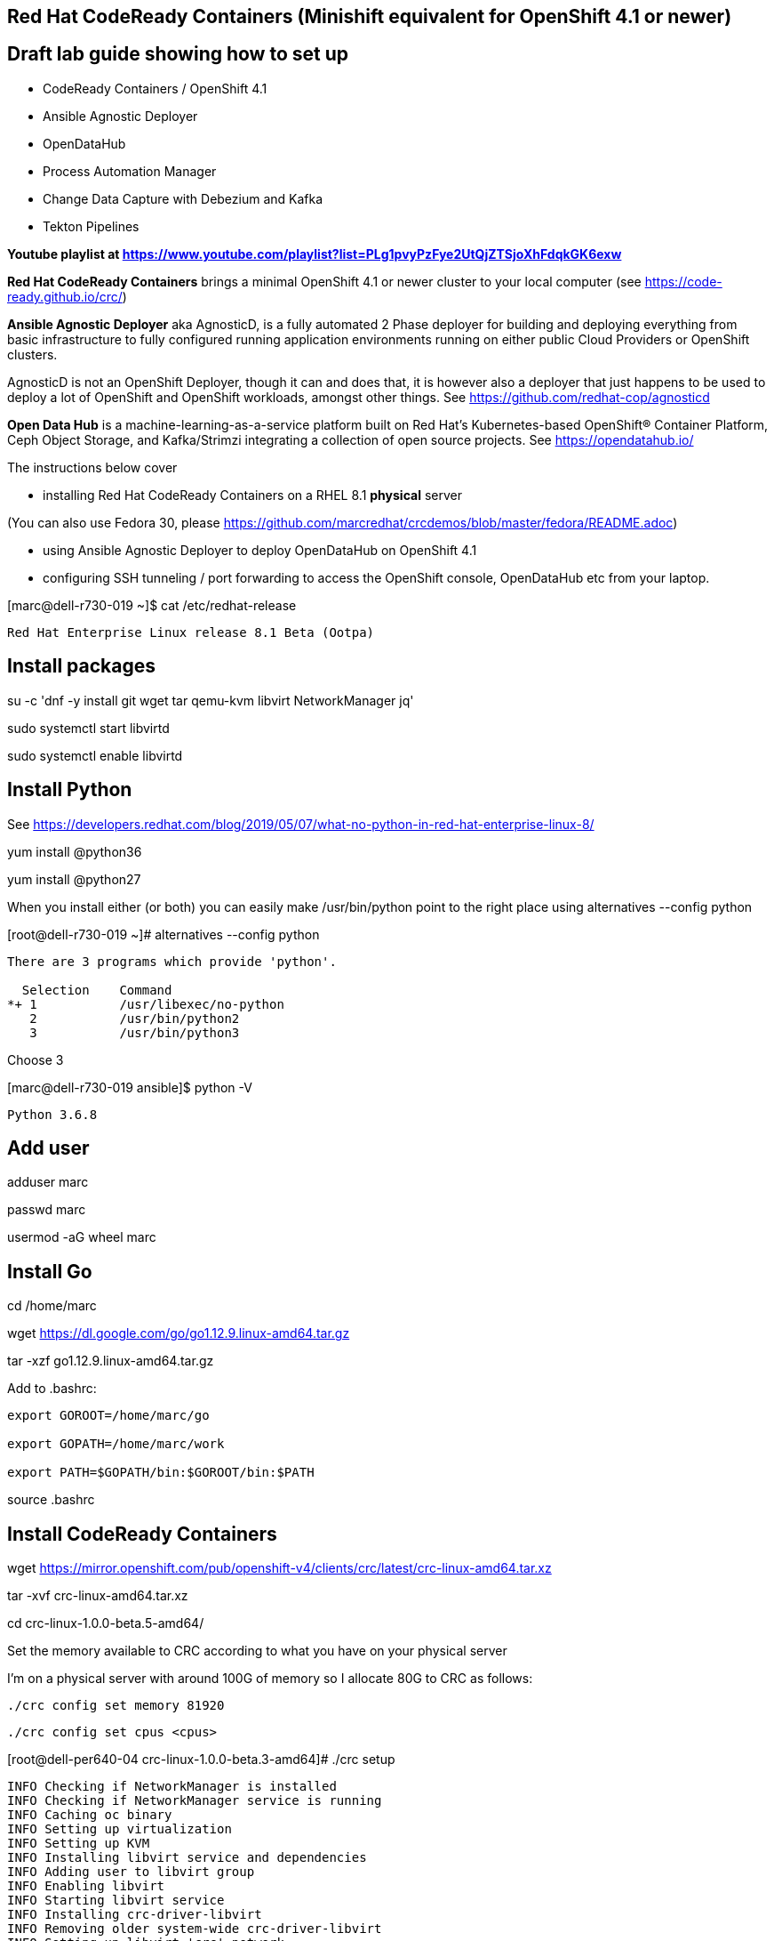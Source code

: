 

== Red Hat CodeReady Containers (Minishift equivalent for OpenShift 4.1 or newer)

== Draft lab guide showing how to set up 

- CodeReady Containers / OpenShift 4.1

- Ansible Agnostic Deployer

- OpenDataHub

- Process Automation Manager

- Change Data Capture with Debezium and Kafka

- Tekton Pipelines 

*Youtube playlist at https://www.youtube.com/playlist?list=PLg1pvyPzFye2UtQjZTSjoXhFdqkGK6exw*

*Red Hat CodeReady Containers* brings a minimal OpenShift 4.1 or newer cluster to your local computer
(see https://code-ready.github.io/crc/)

*Ansible Agnostic Deployer* aka AgnosticD, is a fully automated 2 Phase deployer for building and deploying everything from basic infrastructure to fully configured running application environments running on either public Cloud Providers or OpenShift clusters.

AgnosticD is not an OpenShift Deployer, though it can and does that, it is however also a deployer that just happens to be used to deploy a lot of OpenShift and OpenShift workloads, amongst other things. See https://github.com/redhat-cop/agnosticd

*Open Data Hub* is a machine-learning-as-a-service platform built on Red Hat's Kubernetes-based OpenShift® Container Platform, Ceph Object Storage, and Kafka/Strimzi integrating a collection of open source projects. See https://opendatahub.io/




The instructions below cover

- installing Red Hat CodeReady Containers on a RHEL 8.1 *physical* server 

(You can also use Fedora 30, please https://github.com/marcredhat/crcdemos/blob/master/fedora/README.adoc)

- using Ansible Agnostic Deployer to deploy OpenDataHub on OpenShift 4.1

- configuring SSH tunneling / port forwarding to access the OpenShift console, OpenDataHub etc from your laptop.




[marc@dell-r730-019 ~]$ cat /etc/redhat-release

----
Red Hat Enterprise Linux release 8.1 Beta (Ootpa)
----

== Install packages

su -c 'dnf -y install git wget tar qemu-kvm libvirt NetworkManager jq'

sudo systemctl start libvirtd

sudo systemctl enable libvirtd


== Install Python

See https://developers.redhat.com/blog/2019/05/07/what-no-python-in-red-hat-enterprise-linux-8/

yum install @python36

yum install @python27

When you install either (or both) you can easily make 
/usr/bin/python point to the right place using alternatives --config python

[root@dell-r730-019 ~]#  alternatives --config python

----
There are 3 programs which provide 'python'.

  Selection    Command
*+ 1           /usr/libexec/no-python
   2           /usr/bin/python2
   3           /usr/bin/python3
----
Choose 3 

[marc@dell-r730-019 ansible]$ python -V

----

Python 3.6.8

----


== Add user

adduser marc

passwd marc

usermod -aG wheel marc

== Install Go

cd /home/marc

wget https://dl.google.com/go/go1.12.9.linux-amd64.tar.gz

tar -xzf go1.12.9.linux-amd64.tar.gz

Add to .bashrc:

----
export GOROOT=/home/marc/go

export GOPATH=/home/marc/work

export PATH=$GOPATH/bin:$GOROOT/bin:$PATH
----

source .bashrc


== Install CodeReady Containers

wget https://mirror.openshift.com/pub/openshift-v4/clients/crc/latest/crc-linux-amd64.tar.xz

tar -xvf crc-linux-amd64.tar.xz

cd crc-linux-1.0.0-beta.5-amd64/


Set the memory available to CRC according to what you have on your physical server

I’m on a physical server with around 100G of memory so I allocate 80G to CRC as follows:

----
./crc config set memory 81920
----


----
./crc config set cpus <cpus>
----


[root@dell-per640-04 crc-linux-1.0.0-beta.3-amd64]# ./crc setup

----
INFO Checking if NetworkManager is installed
INFO Checking if NetworkManager service is running
INFO Caching oc binary
INFO Setting up virtualization
INFO Setting up KVM
INFO Installing libvirt service and dependencies
INFO Adding user to libvirt group
INFO Enabling libvirt
INFO Starting libvirt service
INFO Installing crc-driver-libvirt
INFO Removing older system-wide crc-driver-libvirt
INFO Setting up libvirt 'crc' network
INFO Starting libvirt 'crc' network
INFO Writing Network Manager config for crc
INFO Writing dnsmasq config for crc
INFO Unpacking bundle from the CRC binary
----


You'll need your pull secret from https://cloud.redhat.com/openshift/install/metal/user-provisioned


[root@dell-per640-04 crc-linux-1.0.0-beta.3-amd64]# ./crc start

----
INFO Checking if NetworkManager is installed
INFO Checking if NetworkManager service is running
INFO Checking if oc binary is cached
INFO Checking if Virtualization is enabled
INFO Checking if KVM is enabled
INFO Checking if libvirt is installed
INFO Checking if user is part of libvirt group
INFO Checking if libvirt is enabled
INFO Checking if libvirt daemon is running
INFO Checking if crc-driver-libvirt is installed
INFO Checking if libvirt 'crc' network is available
INFO Checking if libvirt 'crc' network is active
INFO Checking if /etc/NetworkManager/conf.d/crc-nm-dnsmasq.conf exists
INFO Checking if /etc/NetworkManager/dnsmasq.d/crc.conf exists
INFO Checking if CRC bundle is cached in '$HOME/.crc'
? Image pull secret [? for help]
----


----
INFO To access the cluster using 'oc', run 'eval $(crc oc-env) && oc login -u kubeadmin -p <password> https://api.crc.testing:6443' ******INFO Access the OpenShift web-console here: https://console-openshift-console.apps-crc.testing ********************************************************
INFO Login to the console with user: kubeadmin, password: <password>
----

cp /root/.crc/bin/oc /usr/bin/
  
cp ./crc /usr/bin

eval $(crc oc-env) && oc login -u kubeadmin -p <password> https://api.crc.testing:6443


[root@dell-per640-04 crc-linux-1.0.0-beta.3-amd64]# oc get projects

----
NAME                                                    DISPLAY NAME   STATUS
default                                                                Active
kube-public                                                            Active
kube-system                                                            Active
openshift                                                              Active
openshift-apiserver                                                    Active
openshift-apiserver-operator                                           Active
openshift-authentication                                               Active
openshift-authentication-operator                                      Active
openshift-cloud-credential-operator                                    Active
openshift-cluster-machine-approver                                     Active
openshift-cluster-node-tuning-operator                                 Active
openshift-cluster-samples-operator                                     Active
openshift-cluster-storage-operator                                     Active
openshift-cluster-version                                              Active
openshift-config                                                       Active
openshift-config-managed                                               Active
openshift-console                                                      Active
openshift-console-operator                                             Active
openshift-controller-manager                                           Active
openshift-controller-manager-operator                                  Active
openshift-dns                                                          Active
openshift-dns-operator                                                 Active
openshift-etcd                                                         Active
openshift-image-registry                                               Active
openshift-infra                                                        Active
openshift-ingress                                                      Active
openshift-ingress-operator                                             Active
openshift-kube-apiserver                                               Active
openshift-kube-apiserver-operator                                      Active
openshift-kube-controller-manager                                      Active
openshift-kube-controller-manager-operator                             Active
openshift-kube-scheduler                                               Active
openshift-kube-scheduler-operator                                      Active
openshift-machine-api                                                  Active
openshift-machine-config-operator                                      Active
openshift-marketplace                                                  Active
openshift-monitoring                                                   Active
openshift-multus                                                       Active
openshift-network-operator                                             Active
openshift-node                                                         Active
openshift-operator-lifecycle-manager                                   Active
openshift-operators                                                    Active
openshift-sdn                                                          Active
openshift-service-ca                                                   Active
openshift-service-ca-operator                                          Active
openshift-service-catalog-apiserver-operator                           Active
openshift-service-catalog-controller-manager-operator                  Active
----


== Install the Ansible Agnostic Deployer

cd /home/marc

git clone https://github.com/redhat-cop/agnosticd.git

cd agnosticd/ansible


sudo python -m pip install --upgrade --trusted-host files.pythonhosted.org -r requirements.txt

sudo python3 -m pip install --upgrade --trusted-host files.pythonhosted.org -r requirements.txt

sudo pip3 install kubernetes

sudo pip3 install openshift


== Deploy OpenDataHub

[marc@dell-r730-019 ansible]$ cat inventory

----
127.0.0.1 ansible_connection=local
----

export WORKLOAD="ocp4-workload-open-data-hub"

sudo cp /usr/local/bin/ansible-playbook /usr/bin/ansible-playbook


We are only deploying one Open Data Hub project, so we set user_count to 1.

sudo ansible-playbook -i inventory  ./configs/ocp-workloads/ocp-workload.yml -e"ocp_workload=${WORKLOAD}" -e"ACTION=create" -e"user_count=1" -e"ocp_username=kubeadmin" -e"ansible_become_pass=<password>" -e"silent=False"


----
PLAY RECAP ********************************************************************************************************************************************
127.0.0.1                  : ok=42   changed=18   unreachable=0    failed=0    skipped=1    rescued=1    ignored=0

Friday 30 August 2019  03:47:30 -0400 (0:00:00.015)       0:04:03.377 *********
===============================================================================
ocp4-workload-open-data-hub : wait for deploy rook-ceph-rgw-my-store ------------------------------------------------------------------------- 153.90s
ocp4-workload-open-data-hub : wait for deploy ------------------------------------------------------------------------------------------------- 34.09s
ocp4-workload-open-data-hub : get route for jupyterhub ---------------------------------------------------------------------------------------- 33.67s
ocp4-workload-open-data-hub : Curling ODH resources -------------------------------------------------------------------------------------------- 5.35s
ocp4-workload-open-data-hub : Curling Rook resources ------------------------------------------------------------------------------------------- 4.54s
ocp4-workload-open-data-hub : apply scc.yaml, operator.yaml ------------------------------------------------------------------------------------ 1.47s
ocp4-workload-open-data-hub : apply toolbox.yaml object.yaml ----------------------------------------------------------------------------------- 1.04s
ocp4-workload-open-data-hub : create temp directory -------------------------------------------------------------------------------------------- 0.74s
ocp4-workload-open-data-hub : Apply opendatahub_v1alpha1_opendatahub_crd.yaml ------------------------------------------------------------------ 0.74s
ocp4-workload-open-data-hub : new-obtain {{ item }} secrets ------------------------------------------------------------------------------------ 0.68s
ocp4-workload-open-data-hub : Applying cluster.yaml -------------------------------------------------------------------------------------------- 0.67s
ocp4-workload-open-data-hub : apply role.yaml -------------------------------------------------------------------------------------------------- 0.60s
ocp4-workload-open-data-hub : create the Project ----------------------------------------------------------------------------------------------- 0.58s
ocp4-workload-open-data-hub : create ODH Custom Resource object -------------------------------------------------------------------------------- 0.55s
ocp4-workload-open-data-hub : modify and apply rook object-user.yaml for {{ item }} ------------------------------------------------------------ 0.53s
ocp4-workload-open-data-hub : apply service_account.yaml --------------------------------------------------------------------------------------- 0.53s
ocp4-workload-open-data-hub : apply ODH custom resource object customization ------------------------------------------------------------------- 0.53s
ocp4-workload-open-data-hub : apply operator.yaml ---------------------------------------------------------------------------------------------- 0.53s
ocp4-workload-open-data-hub : apply role_binding.yaml ------------------------------------------------------------------------------------------ 0.52s
ocp4-workload-open-data-hub : wait for rook-ceph-mon/osd a to get to status of running --------------------------------------------------------- 0.49s
----

== Test OpenDataHub

sudo cp /root/.kube/config /home/<user>/.kubeconfig

export KUBECONFIG=/home/<user>/.kubeconfig

sudo chmod a+rwx  /home/<user>/.kubeconfig

oc project open-data-hub-user1

oc get pods

----
NAME                                                         READY   STATUS      RESTARTS   AGE
jupyterhub-1-7q4zs                                           1/1     Running     0          49m
jupyterhub-1-deploy                                          0/1     Completed   0          49m
jupyterhub-db-1-deploy                                       0/1     Completed   0          49m
jupyterhub-db-1-rttgz                                        1/1     Running     1          49m
jupyterhub-nb-c455c922-2d4e64-2d4d66-2db463-2d066ac236166f   1/1     Running     0          28m
opendatahub-operator-86c5cb8b4b-l5cg6                        1/1     Running     0          50m
spark-operator-6b46b4d97-8mv92                               1/1     Running     0          49m
----


[marc@dell-r730-019 crc]$ oc get route

----
NAME         HOST/PORT                                         PATH   SERVICES     PORT       TERMINATION     WILDCARD
jupyterhub   jupyterhub-open-data-hub-user1.apps-crc.testing          jupyterhub   8080-tcp   edge/Redirect   None
----


On your laptop, add jupyterhub-open-data-hub-user1.apps-crc.testing to your /etc/hosts. Example:

----
127.0.0.1	localhost marc.rhel8 console-openshift-console.apps-crc.testing oauth-openshift.apps-crc.testing mapit-app-management.apps-crc.testing mapit-spring-pipeline-demo.apps-crc.testing jupyterhub-open-data-hub-user1.apps-crc.testing jupyterhub-open-data-hub-user1.apps-crc.testing
----

On your laptop, sudo ssh marc@dell-r730-019 -L 443:jupyterhub-open-data-hub-user1.apps-crc.testing:443

You can now browse to https://jupyterhub-open-data-hub-user1.apps-crc.testing



== Install RedHat Process Automation

See https://github.com/kiegroup/kie-cloud-operator/blob/master/README.md

su marc

== Install dep
go get -u github.com/golang/dep/cmd/dep

== Install operator-sdk

go get -d github.com/operator-framework/operator-sdk # This will download the git repository and not install it

cd $GOPATH/src/github.com/operator-framework/operator-sdk

git checkout master

make tidy

make

make install


[marc@dell-r730-019 operator-sdk]$ operator-sdk


----
An SDK for building operators with ease

Usage:
  operator-sdk [command]

Available Commands:
  add         Adds a controller or resource to the project
  alpha       Run an alpha subcommand
  build       Compiles code and builds artifacts
  completion  Generators for shell completions
  generate    Invokes specific generator
  help        Help about any command
  migrate     Adds source code to an operator
  new         Creates a new operator application
  olm-catalog Invokes a olm-catalog command
  print-deps  Print Golang packages and versions required to run the operator
  run         Runs a generic operator
  scorecard   Run scorecard tests
  test        Tests the operator
  up          Launches the operator
  version     Prints the version of operator-sdk
----


== Install KIE Cloud Operator

cd $GOPATH/src/github.com/

mkdir kiegroup

cd kiegroup

git clone  https://github.com/kiegroup/kie-cloud-operator.git

cd kie-cloud-operator

make

----
Now building operator:

INFO[0020] Building OCI image quay.io/kiegroup/kie-cloud-operator:1.2
Error: failed to output build image quay.io/kiegroup/kie-cloud-operator:1.2: (failed to exec []string{"docker", "build", "-f", "build/Dockerfile", "-t", "quay.io/kiegroup/kie-cloud-operator:1.2", "."}: exec: "docker": executable file not found in $PATH)
Usage:
  operator-sdk build <image> [flags]

Flags:
      --go-build-args string      Extra Go build arguments as one string such as "-ldflags -X=main.xyz=abc"
  -h, --help                      help for build
      --image-build-args string   Extra image build arguments as one string such as "--build-arg https_proxy=$https_proxy"
      --image-builder string      Tool to build OCI images. One of: [docker, podman, buildah] (default "docker")

Global Flags:
      --verbose   Enable verbose logging
----

Note the error above as docker is not present on RHEL 8.1; we'll fix it using podman:

sudo dnf -y install podman

operator-sdk build quay.io/kiegroup/kie-cloud-operator:1.2 --image-builder podman --verbose

marc@dell-r730-019 kie-cloud-operator]$ operator-sdk build quay.io/kiegroup/kie-cloud-operator:1.2 --image-builder podman

----
INFO[0000] Building OCI image quay.io/kiegroup/kie-cloud-operator:1.2
STEP 1: FROM registry.access.redhat.com/ubi8-minimal
STEP 2: COPY build/_output/bin/kie-cloud-operator /usr/local/bin/kie-cloud-operator
1bb522e2df3a55c95dd687680654fcf7edbb08d645aa4de68c0d2af7ace14a79
STEP 3: COPY build/_output/bin/console-cr-form /usr/local/bin/console-cr-form
df1862f4dbbc84234663f4898b7a0ada8351d967540468ba0bb7e8c059affc0d
STEP 4: COPY build/bin /usr/local/bin
edda3e9faa5fe374ea9d68a4a56f42580710ba2c83b974a45078128741366b85
STEP 5: RUN  /usr/local/bin/user_setup
+ chmod ug+rwx /root
+ chmod g=u /etc/passwd
+ rm /usr/local/bin/user_setup
7a71663c38f36deb5ac600117700f16f8f1b8ba2947f3d74dd0680971f16dd3e
STEP 6: ENTRYPOINT ["/usr/local/bin/entrypoint"]
188fb6fe55c9d37d4d905ccd70b0279b3e7d2603233e95365a97f69b10b26009
STEP 7: USER 1001
STEP 8: COMMIT quay.io/kiegroup/kie-cloud-operator:1.2
f204f979105997bce784bd4e7a4aebe9e7db680bcc8ebf1759fa63804093835f
INFO[0011] Operator build complete.
----

[marc@dell-r730-019 kie-cloud-operator]$ podman login quay.io
----
Username: <you quay.io username>
Password:
Login Succeeded!
----

podman push kie-cloud-operator:1.2 quay.io/marcf5/kie-cloud-operator:1.2.0

== Install Operator Courier (used to build, validate and push Operator artifacts)

[marc@dell-r730-019 kie-cloud-operator]$ sudo pip3 install operator-courier

----
.........
Installing collected packages: validators, semver, operator-courier
  Running setup.py install for validators ... done
Successfully installed operator-courier-2.1.7 semver-2.8.1 validators-0.14.0
----

AUTH_TOKEN=$(curl -sH "Content-Type: application/json" -XPOST https://quay.io/cnr/api/v1/users/login -d '
{
    "user": {
        "username": "'"${QUAY_USERNAME}"'",
        "password": "'"${QUAY_PASSWORD}"'"
    }
}' | jq -r '.token')

Using this auth token,

[marc@dell-r730-019 kie-cloud-operator]$ operator-courier push deploy/catalog_resources/courier/bundle_dir/1.2.0 marcf5 kiecloud-operator 1.2.0 "basic b....Q=="


cd /home/marc/crc

eval $(crc oc-env) && oc login -u kubeadmin -p <password> https://api.crc.testing:6443

*Install Operator Lifecycle Manager*
See https://github.com/operator-framework/operator-lifecycle-manager/releases

[demouser@hpe-dl380gen9-01 ~]$ oc apply -f https://github.com/operator-framework/operator-lifecycle-manager/releases/download/0.11.0/crds.yaml

----
customresourcedefinition.apiextensions.k8s.io/clusterserviceversions.operators.coreos.com configured
customresourcedefinition.apiextensions.k8s.io/installplans.operators.coreos.com configured
customresourcedefinition.apiextensions.k8s.io/subscriptions.operators.coreos.com configured
customresourcedefinition.apiextensions.k8s.io/catalogsources.operators.coreos.com configured
customresourcedefinition.apiextensions.k8s.io/operatorgroups.operators.coreos.com configured
----


[demouser@hpe-dl380gen9-01 ~]$ oc apply -f https://github.com/operator-framework/operator-lifecycle-manager/releases/download/0.11.0/olm.yaml

----
namespace/olm created
namespace/operators created
clusterrole.rbac.authorization.k8s.io/system:controller:operator-lifecycle-manager configured
serviceaccount/olm-operator-serviceaccount created
clusterrolebinding.rbac.authorization.k8s.io/olm-operator-binding-olm created
deployment.apps/olm-operator created
deployment.apps/catalog-operator created
clusterrole.rbac.authorization.k8s.io/aggregate-olm-edit configured
clusterrole.rbac.authorization.k8s.io/aggregate-olm-view configured
operatorgroup.operators.coreos.com/global-operators created
operatorgroup.operators.coreos.com/olm-operators created
clusterserviceversion.operators.coreos.com/packageserver created
catalogsource.operators.coreos.com/operatorhubio-catalog created
----


To be able to deploy Red Hat Process Automation Manager using operators, you must subscribe to the Business Automation operator in OpenShift. If the operator is not available in the catalog, you must download and install it.

----
wget https://raw.githubusercontent.com/kiegroup/kie-cloud-operator/1.0.1/deploy/catalog_resources/redhat/catalog-source.yaml
----


Replace all 3 occurences of "operator-lifecycle-manager" with "olm" 

oc create -f catalog-source.yaml

----
configmap/ba-resources created
catalogsource.operators.coreos.com/ba-resources created
----

image:images/businessautomation1.png[title="Red Hat Process Automation Manager - 1"]

image:images/businessautomation2.png[title="Red Hat Process Automation Manager - 2"]

image:images/businessautomation3.png[title="Red Hat Process Automation Manager - 3"]

image:images/businessautomation4.png[title="Red Hat Process Automation Manager - 4"]


oc new-project processautomation

marc@dell-r730-019 kie-cloud-operator]$ cd $GOPATH/src/github.com/kiegroup/kie-cloud-operator/

marc@dell-r730-019 kie-cloud-operator]$ pwd

----
/home/marc/work/src/github.com/kiegroup/kie-cloud-operator
----

Remember to replace registryNamespace with your quay namespace. The name, display name and publisher of the operator are the only other attributes that may be modified.

[marc@dell-r730-019 kie-cloud-operator]$ more  deploy/catalog_resources/courier/kiecloud-operatorsource.yaml

----
apiVersion: operators.coreos.com/v1
kind: OperatorSource
metadata:
  name: kiecloud-operators
  namespace: openshift-marketplace
spec:
  type: appregistry
  endpoint: https://quay.io/cnr
  registryNamespace: marcf5
  displayName: "KIE Cloud Operators - Marc"
  publisher: "Red Hat"
----

oc create -f deploy/catalog_resources/courier/kiecloud-operatorsource.yaml


It will take a few minutes for the operator to become visible under the OperatorHub section of the OpenShift console Catalog.

[marc@dell-r730-019 kie-cloud-operator]$ oc get ev --all-namespaces

----
NAMESPACE               LAST SEEN   TYPE      REASON              OBJECT                                     MESSAGE
openshift-marketplace   12m         Normal    Scheduled           pod/kiecloud-operators-6d744cf8d5-wz7pf    Successfully assigned openshift-marketplace/kiecloud-operators-6d744cf8d5-wz7pf to crc-56mmj-master-0
openshift-marketplace   10m         Normal    Pulled              pod/kiecloud-operators-6d744cf8d5-wz7pf    Container image "quay.io/openshift-release-dev/ocp-v4.0-art-dev@sha256:74b6aa28ef940f29f7eb6260fdbf18742efa3c89911942212e99e0179cdcc892" already present on machine
openshift-marketplace   10m         Normal    Created             pod/kiecloud-operators-6d744cf8d5-wz7pf    Created container kiecloud-operators
openshift-marketplace   10m         Normal    Started             pod/kiecloud-operators-6d744cf8d5-wz7pf    Started container kiecloud-operators
openshift-marketplace   7m32s       Warning   BackOff             pod/kiecloud-operators-6d744cf8d5-wz7pf    Back-off restarting failed container
openshift-marketplace   12m         Normal    SuccessfulCreate    replicaset/kiecloud-operators-6d744cf8d5   Created pod: kiecloud-operators-6d744cf8d5-wz7pf
openshift-marketplace   12m         Normal    ScalingReplicaSet   deployment/kiecloud-operators              Scaled up replica set kiecloud-operators-6d744cf8d5 to 1
----

[demouser@hpe-dl380gen9-01 kie-cloud-operator]$ oc project openshift-marketplace

Now using project "openshift-marketplace" on server "https://api.crc.testing:6443".

[demouser@hpe-dl380gen9-01 kie-cloud-operator]$ oc get pods

----
NAME                                                              READY   STATUS    RESTARTS   AGE
certified-operators-848fc9c865-t5pxm                              1/1     Running   0          7h42m
community-operators-74bb5488dc-t5hzv                              1/1     Running   0          7h43m
installed-redhat-openshift-operator-lifecycle-manager-6ffbngpvf   1/1     Running   0          9m32s
marketplace-operator-7df66dbf67-r5bnr                             1/1     Running   0          7d9h
redhat-operators-5ffcc8d787-mph42                                 1/1     Running   0          7h42m
----


[demouser@hpe-dl380gen9-01 kie-cloud-operator]$ oc project openshift-operator-lifecycle-manager

Now using project "openshift-operator-lifecycle-manager" on server "https://api.crc.testing:6443".

[demouser@hpe-dl380gen9-01 kie-cloud-operator]$ oc get pods

----
NAME                                            READY   STATUS    RESTARTS   AGE
business-automation-operator-7549546494-2t5x2   1/1     Running   0          9m24s
catalog-operator-64556ffff5-fgs6l               1/1     Running   0          7d9h
console-cr-form                                 2/2     Running   0          8m58s
olm-operator-6ff7dbf564-xbnr4                   1/1     Running   0          7d9h
olm-operators-9625p                             1/1     Running   0          7d9h
packageserver-5fd86dbdcf-9r774                  1/1     Running   0          7h43m
packageserver-5fd86dbdcf-tjmmx                  1/1     Running   0          7h43m
----


[demouser@hpe-dl380gen9-01 kie-cloud-operator]$ oc get route

----
NAME              HOST/PORT                                                               PATH   SERVICES          PORT    TERMINATION   WILDCARD
console-cr-form   console-cr-form-openshift-operator-lifecycle-manager.apps-crc.testing          console-cr-form   <all>   reencrypt     None
----


On your laptop, add console-cr-form-openshift-marketplace.apps-crc.testing to /etc/hosts (pointing it to 127.0.0.1)

Go to https://console-cr-form-openshift-marketplace.apps-crc.testing/


== Deploy Red Hat Process Automation demo app 

See https://developers.redhat.com/products/rhpam/hello-world#fndtn-process-automation-manager-on-openshift


eval $(crc oc-env) && oc login -u kubeadmin -p <password> https://api.crc.testing:6443

With the “oc” client connected to an OpenShift instance:

Create a new project:
oc new-project rhpam7-trial

Import the Process Automation Manager Image Streams into the project:

oc create -f https://raw.githubusercontent.com/jboss-container-images/rhpam-7-openshift-image/7.1.0.GA/rhpam71-image-streams.yaml

Patch the ImageStreams:

oc patch is/rhpam71-businesscentral-openshift --type='json' -p '[{"op": "replace", "path": "/spec/tags/0/from/name", "value": "registry.access.redhat.com/rhpam-7/rhpam71-businesscentral-openshift:1.0"}]'

oc patch is/rhpam71-kieserver-openshift --type='json' -p '[{"op": "replace", "path": "/spec/tags/0/from/name", "value": "registry.access.redhat.com/rhpam-7/rhpam71-kieserver-openshift:1.0"}]'

Import the Process Automation Manager "Trial Ephemeral" template:

oc create -f https://raw.githubusercontent.com/jboss-container-images/rhpam-7-openshift-image/7.1.0.GA/templates/rhpam71-trial-ephemeral.yaml

Create the application the Business Central and Process Server components:

oc new-app --template=rhpam71-trial-ephemeral -p APPLICATION_NAME="rhpam7" -p IMAGE_STREAM_NAMESPACE="rhpam7-trial" -p KIE_ADMIN_USER="pamAdmin" -p KIE_SERVER_CONTROLLER_USER="kieserver" -p KIE_SERVER_USER="kieserver" -p DEFAULT_PASSWORD=redhatpam1\!

oc get pods

----
NAME                         READY   STATUS      RESTARTS   AGE
rhpam7-kieserver-1-deploy    0/1     Completed   0          55m
rhpam7-kieserver-1-z7ft2     1/1     Running     0          55m
rhpam7-rhpamcentr-1-deploy   0/1     Completed   0          55m
rhpam7-rhpamcentr-1-t4z74    1/1     Running     0          55m
----

oc get routes

----
NAME                HOST/PORT                                         PATH   SERVICES            PORT    TERMINATION   WILDCARD
rhpam7-kieserver    rhpam7-kieserver-rhpam7-trial.apps-crc.testing           rhpam7-kieserver    <all>                 None
rhpam7-rhpamcentr   rhpam7-rhpamcentr-rhpam7-trial.apps-crc.testing          rhpam7-rhpamcentr   http                  None
----

On your laptop, add rhpam7-rhpamcentr-rhpam7-trial.apps-crc.testing to /etc/hosts (pointing it to 127.0.0.1)

On your laptop, sudo ssh marc@dell-r730-019 -L 8888:rhpam7-rhpamcentr-rhpam7-trial.apps-crc.testing:80

Go to http://rhpam7-rhpamcentr-rhpam7-trial.apps-crc.testing:8888

Login to Business Central with username “pamAdmin” and password “redhatpam1!”.

image:images/redhatprocessautomation1.png[title="Red Hat Process Automation Manager - Marc demo"] 

Click on "Design"

image:images/design.png[title="Red Hat Process Automation Manager - Marc demo - Design"]

Click on "Try Samples"

image:images/importsample.png[title="Red Hat Process Automation Manager - Marc demo - Try Samples"]

Import a sample (OptaCloud resource allocation optimization in my example)

Result

image:images/result.png[title="Red Hat Process Automation Manager - Marc demo - Result"]



== Install Change Data Capture solution (Debezium, Kafka, AMQ Streams/Strimzi)

See https://debezium.io/docs/openshift/

ssh marc@dell-r730-019

export KUBECONFIG=/home/marc/.kube/config

eval $(crc oc-env) && oc login -u kubeadmin -p <password> https://api.crc.testing:6443

oc new-project cdc

== Install  operators and templates for  Kafka broker and Kafka Connect

export STRIMZI_VERSION=0.13.0

git clone -b $STRIMZI_VERSION https://github.com/strimzi/strimzi-kafka-operator

cd strimzi-kafka-operator


export KUBECONFIG=/home/marc/.crc/cache/crc_libvirt_4.1.11/kubeconfig

(see https://github.com/code-ready/crc/issues/119)

oc login -u system:admin

oc project cdc

oc delete  -f install/cluster-operator && oc delete -f examples/templates/cluster-operator


----
sed -i 's/namespace: .*/namespace: cdc/' install/cluster-operator/*RoleBinding*.yaml
----

oc create -f install/cluster-operator && oc create -f examples/templates/cluster-operator


== Deploy Kafka broker and Kafka Connect clusters

Deploy an ephemeral single instance Kafka broker

wget https://raw.githubusercontent.com/strimzi/strimzi-kafka-operator/master/examples/templates/cluster-operator/ephemeral-template.yaml

export CLUSTER_NAME=broker

export ZOOKEEPER_NODE_COUNT=1

export KAFKA_NODE_COUNT=1

export KAFKA_OFFSETS_TOPIC_REPLICATION_FACTOR=1

export KAFKA_TRANSACTION_STATE_LOG_REPLICATION_FACTOR=1

oc process -f ephemeral-template.yaml | oc create -f -

Deploy a single instance of Kafka Connect with no plug-in installed

wget https://raw.githubusercontent.com/strimzi/strimzi-kafka-operator/master/examples/templates/cluster-operator/connect-s2i-template.yaml

export CLUSTER_NAME=debezium

export KAFKA_CONNECT_BOOTSTRAP_SERVERS=broker-kafka-bootstrap:9092

export KAFKA_CONNECT_CONFIG_STORAGE_REPLICATION_FACTOR=1

export KAFKA_CONNECT_OFFSET_STORAGE_REPLICATION_FACTOR=1

export KAFKA_CONNECT_STATUS_STORAGE_REPLICATION_FACTOR=1

export KAFKA_CONNECT_VALUE_CONVERTER_SCHEMAS_ENABLE=false

export KAFKA_CONNECT_KEY_CONVERTER_SCHEMAS_ENABLE=false

oc process -f connect-s2i-template.yaml | oc create -f -


[marc@dell-r730-019 plugins]$ oc get buildconfig

----
NAME                         TYPE     FROM     LATEST
my-connect-cluster-connect   Source   Binary   1
----


== Create a Kafka Connect image with  Debezium connectors installed

export DEBEZIUM_VERSION=0.10.0.Beta4

mkdir -p plugins && cd plugins && \

----
for PLUGIN in {mongodb,mysql,postgres}; do \
    curl http://central.maven.org/maven2/io/debezium/debezium-connector-$PLUGIN/$DEBEZIUM_VERSION/debezium-connector-$PLUGIN-$DEBEZIUM_VERSION-plugin.tar.gz | tar xz; \
done && \
----

oc start-build my-connect-cluster-connect --from-dir=. --follow


If you run into "build was deleted before it started" error, just rerun the last 3 commands above (mkdir ... oc start-build).


[marc@dell-r730-019 plugins]$ oc get pods

----
NAME                                          READY   STATUS      RESTARTS   AGE
my-cluster-entity-operator-74f5d76bb9-kqfg8   3/3     Running     0          12m
my-cluster-kafka-0                            2/2     Running     0          12m
my-cluster-kafka-1                            2/2     Running     0          12m
my-cluster-kafka-2                            2/2     Running     0          12m
my-cluster-zookeeper-0                        2/2     Running     0          13m
my-cluster-zookeeper-1                        2/2     Running     0          13m
my-cluster-zookeeper-2                        2/2     Running     0          13m
my-connect-cluster-connect-1-build            0/1     Completed   0          8m35s
my-connect-cluster-connect-2-2nm8b            1/1     Running     0          92s
my-connect-cluster-connect-2-build            0/1     Init:0/2    0          5m20s
my-connect-cluster-connect-2-deploy           0/1     Completed   0          102s
my-connect-cluster-connect-3-build            0/1     Completed   0          2m35s
strimzi-cluster-operator-7ff64d4b7-rwkgx      1/1     Running     0          17m
----

== Deploy pre-populated MySQL
oc new-app --name=mysql debezium/example-mysql:0.10

# Configure credentials for the database
oc set env dc/mysql MYSQL_ROOT_PASSWORD=debezium  MYSQL_USER=mysqluser MYSQL_PASSWORD=mysqlpw

[marc@dell-r730-019 plugins]$ oc get pods | grep mysql

----
mysql-2-deploy                                0/1     Completed   0          40s
mysql-2-gnrzg                                 1/1     Running     0          31s
----

== Register the Debezium MySQL connector to run against the deployed MySQL instance:


[marc@dell-r730-019 plugins]$ oc get pods | grep kafka

----
my-cluster-kafka-0                            2/2     Running     0          18m
my-cluster-kafka-1                            2/2     Running     0          18m
my-cluster-kafka-2                            2/2     Running     0          18m
----



[marc@dell-r730-019 plugins]$ oc get svc | grep connect-api

----
my-connect-cluster-connect-api   ClusterIP   172.30.175.102   <none>        8083/TCP                     13m
----



[marc@dell-r730-019 plugins]$ oc get svc | grep bootstrap

----
my-cluster-kafka-bootstrap       ClusterIP   172.30.179.106   <none>        9091/TCP,9092/TCP,9093/TCP   32m
----



[marc@dell-r730-019 plugins]$ oc get svc | grep mysql

----
mysql                            ClusterIP   172.30.243.141   <none>        3306/TCP,33060/TCP           29m
----


In the command below, use the results of the previous commands.

For example, replace database.hostname with the result of "oc get svc | grep mysql".


----
oc exec -i -c kafka my-cluster-kafka-0 -- curl -X POST \
    -H "Accept:application/json" \
    -H "Content-Type:application/json" \
    http://my-connect-cluster-connect-api:8083/connectors -d @- <<'EOF'
{
    "name": "inventory-connector-Marc-2",
    "config": {
        "connector.class": "io.debezium.connector.mysql.MySqlConnector",
        "tasks.max": "1",
        "database.hostname": "172.30.243.141",
        "database.port": "3306",
        "database.user": "debezium",
        "database.password": "dbz",
        "database.server.id": "184054",
        "database.server.name": "dbserver1",
        "database.whitelist": "inventory",
        "database.history.kafka.bootstrap.servers": "my-cluster-kafka-bootstrap:9092",
        "database.history.kafka.topic": "schema-changes.inventory"
    }
}
EOF
----


----
oc exec -it my-cluster-kafka-0 -- /opt/kafka/bin/kafka-topics.sh --list --bootstrap-server localhost:9092
----

----
Defaulting container name to kafka.
Use 'oc describe pod/my-cluster-kafka-0 -n cdc' to see all of the containers in this pod.
__consumer_offsets
all
connect-cluster-configs
connect-cluster-offsets
connect-cluster-status
dbserver1.inventory.customers
----


----
oc exec -it my-cluster-kafka-0 -- /opt/kafka/bin/kafka-console-consumer.sh \
    --bootstrap-server my-cluster-kafka-bootstrap:9092 \
    --from-beginning \
    --property print.key=true \
    --topic dbserver1.inventory.customers
----


----
[marc@dell-r730-019 plugins]$ oc exec -it my-cluster-kafka-0 -- /opt/kafka/bin/kafka-console-consumer.sh --bootstrap-server my-cluster-kafka-bootstrap:9092 --from-beginning --property print.key=true --topic dbserver1.inventory.customers
----


----
    Defaulting container name to kafka.
    Use 'oc describe pod/my-cluster-kafka-0 -n cdc' to see all of the containers in this pod.
    {"schema":{"type":"struct","fields":[{"type":"int32","optional":false,"field":"id"}],"optional":false,"name":"dbserver1.inventory.customers.Key"},"payload":{"id":1001}}	{"schema":{"type":"struct","fields":[{"type":"struct","fields":[{"type":"int32","optional":false,"field":"id"},{"type":"string","optional":false,"field":"first_name"},{"type":"string","optional":false,"field":"last_name"},{"type":"string","optional":false,"field":"email"}],"optional":true,"name":"dbserver1.inventory.customers.Value","field":"before"},{"type":"struct","fields":[{"type":"int32","optional":false,"field":"id"},{"type":"string","optional":false,"field":"first_name"},{"type":"string","optional":false,"field":"last_name"},{"type":"string","optional":false,"field":"email"}],"optional":true,"name":"dbserver1.inventory.customers.Value","field":"after"},{"type":"struct","fields":[{"type":"string","optional":false,"field":"version"},{"type":"string","optional":false,"field":"connector"},{"type":"string","optional":false,"field":"name"},{"type":"int64","optional":false,"field":"ts_ms"},{"type":"string","optional":true,"name":"io.debezium.data.Enum","version":1,"parameters":{"allowed":"true,last,false"},"default":"false","field":"snapshot"},{"type":"string","optional":false,"field":"db"},{"type":"string","optional":true,"field":"table"},{"type":"int64","optional":false,"field":"server_id"},{"type":"string","optional":true,"field":"gtid"},{"type":"string","optional":false,"field":"file"},{"type":"int64","optional":false,"field":"pos"},{"type":"int32","optional":false,"field":"row"},{"type":"int64","optional":true,"field":"thread"},{"type":"string","optional":true,"field":"query"}],"optional":false,"name":"io.debezium.connector.mysql.Source","field":"source"},{"type":"string","optional":false,"field":"op"},{"type":"int64","optional":true,"field":"ts_ms"}],"optional":false,"name":"dbserver1.inventory.customers.Envelope"},"payload":{"before":null,"after":{"id":1001,"first_name":"Sally","last_name":"Thomas","email":"sally.thomas@acme.com"},"source":{"version":"0.10.0.Beta4","connector":"mysql","name":"dbserver1","ts_ms":0,"snapshot":"true","db":"inventory","table":"customers","server_id":0,"gtid":null,"file":"mysql-bin.000003","pos":154,"row":0,"thread":null,"query":null},"op":"c","ts_ms":1567049090139}}
----


----
oc exec -it $(oc get pods -o custom-columns=NAME:.metadata.name --no-headers -l app=mysql) -- bash -c 'mysql -u $MYSQL_USER -p$MYSQL_PASSWORD inventory'
----


mysql> UPDATE customers SET email="m@redhat.com" WHERE ID = 1001;

----
  Query OK, 1 row affected (0.01 sec)
  Rows matched: 1  Changed: 1  Warnings: 0
----


----
[marc@dell-r730-019 plugins]$ oc exec -it my-cluster-kafka-0 -- /opt/kafka/bin/kafka-console-consumer.sh \
--bootstrap-server my-cluster-kafka-bootstrap:9092 --from-beginning \
--property print.key=true --topic dbserver1.inventory.customers \
| grep m@redhat.com
----


----
Defaulting container name to kafka.
Use 'oc describe pod/my-cluster-kafka-0 -n cdc' to see all of the containers in this pod.
........
"payload":{
"before":{"id":1001,"first_name":"Sally","last_name":"Thomas","email":"sally.thomas@example.com"},
"after":{"id":1001,"first_name":"Sally","last_name":"Thomas","email":"m@redhat.com"},
"source":{"version":"0.10.0.Beta4","connector":"mysql","name":"dbserver1","ts_ms":1567049975000,"snapshot":"false","db":"inventory","table":"customers","server_id":223344,"gtid":null,"file":"mysql-bin.000003","pos":724,"row":0,"thread":18,"query":null},"op":"u","ts_ms":1567049975494}}
----


== Install Tekton Pipelines

Install Tekton CLI; ensure you get the latest release.

----
wget https://github.com/tektoncd/cli/releases/download/v0.2.2/tkn_0.2.2_Linux_x86_64.tar.gz

tar -xvzf tkn_0.2.2_Linux_x86_64.tar.gz

sudo cp  ./tkn /usr/local/bin/
----

cd /home/marc/crc

eval $(crc oc-env) && oc login -u kubeadmin -p <password> https://api.crc.testing:6443

oc new-project tekton-pipelines

oc adm policy add-scc-to-user anyuid -z tekton-pipelines-controller

oc apply --filename https://storage.googleapis.com/tekton-releases/latest/release.yaml

You should see:

[marc@dell-r730-019 crc]$ oc get pods

----
NAME                                           READY   STATUS    RESTARTS   AGE
tekton-pipelines-controller-55c6b5b9f6-hcxb2   1/1     Running   0          26s
tekton-pipelines-webhook-6794d5bcc8-bqcc5      1/1     Running   0          26s
----

== Set up Tekton demos
git clone https://github.com/marcredhat/openshift-pipelines-examples 

(fork of https://github.com/siamaksade/openshift-pipelines-examples with minor fix for https://github.com/siamaksade/openshift-pipelines-examples/issues/1)

cd openshift-pipelines-examples

Follow the instructions at https://github.com/marcredhat/openshift-pipelines-examples 

You should see:

[marc@dell-r730-019 openshift-pipelines-examples]$ oc project

----
Using project "pipeline-demo" on server "https://api.crc.testing:6443"
----


[marc@dell-r730-019 openshift-pipelines-examples]$ oc get pods

----
NAME                                                           READY   STATUS      RESTARTS   AGE
mapit-build-pipelinerun-jgbtj-build-app-lnfbh-pod-5cdefc       0/5     Completed   0          3m21s
mapit-build-pipelinerun-jgbtj-build-image-tbsd5-pod-415e23     0/6     Completed   0          2m16s
mapit-deploy-pipelinerun-bwxgr-analyse-code-sxw9n-pod-2bd948   0/4     Completed   0          2m9s
mapit-deploy-pipelinerun-bwxgr-build-app-kvpxt-pod-0ed8c1      0/5     Completed   0          3m11s
mapit-deploy-pipelinerun-bwxgr-build-image-8d6ss-pod-06cd2a    0/6     Completed   0          99s
mapit-deploy-pipelinerun-bwxgr-deploy-t7jwb-pod-a1000a         0/1     Completed   0          39s
mapit-spring-1-deploy                                          1/1     Running     0          26s
mapit-spring-1-m56sl                                           1/1     Running     0          16s
----


[marc@dell-r730-019 openshift-pipelines-examples]$ oc describe pipelinerun

----
Events:
  Type    Reason     Age    From                 Message
  ----    ------     ----   ----                 -------
  Normal  Succeeded  2m45s  pipeline-controller  All Tasks have completed executing
----

[marc@dell-r730-019 openshift-pipelines-examples]$ tkn task ls

----
NAME               AGE
buildah            10 minutes ago
mvn-build          8 minutes ago
openshift-client   10 minutes ago
static-analysis    8 minutes ago
----


"oc get ev" comes in handy if you want to see the various steps in detail.

[marc@dell-r730-019 openshift-pipelines-examples]$ oc get route

----
NAME           HOST/PORT                                     PATH   SERVICES       PORT       TERMINATION   WILDCARD
mapit-spring   mapit-spring-pipeline-demo.apps-crc.testing          mapit-spring   8080-tcp                 None
----

On your laptop, add mapit-spring-pipeline-demo.apps-crc.testing to /etc/hosts. 

Example:
127.0.0.1	localhost marc.rhel8 console-openshift-console.apps-crc.testing oauth-openshift.apps-crc.testing mapit-app-management.apps-crc.testing mapit-spring-pipeline-demo.apps-crc.testing

On your laptop, sudo ssh marc@dell-r730-019... -L 80:mapit-spring-pipeline-demo.apps-crc.testing:80

On your laptop, browse to http://mapit-spring-pipeline-demo.apps-crc.testing




